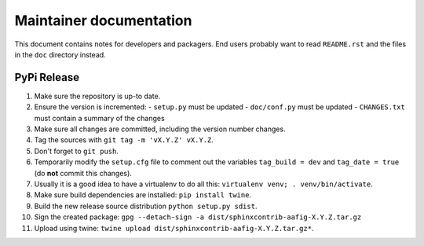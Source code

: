 
========================
Maintainer documentation
========================

This document contains notes for developers and packagers. End users probably
want to read ``README.rst`` and the files in the ``doc`` directory instead.


PyPi Release
============

1. Make sure the repository is up-to date.
2. Ensure the version is incremented:
   - ``setup.py``  must be updated
   - ``doc/conf.py``  must be updated
   - ``CHANGES.txt``  must contain a summary of the changes
3. Make sure all changes are committed, including the version number changes.
4. Tag the sources with ``git tag -m 'vX.Y.Z' vX.Y.Z``.
5. Don't forget to ``git push``.
6. Temporarily modify the ``setup.cfg`` file to comment out the variables
   ``tag_build = dev`` and ``tag_date = true`` (do **not** commit this
   changes).
7. Usually it is a good idea to have a virtualenv to do all this:
   ``virtualenv venv; . venv/bin/activate``.
8. Make sure build dependencies are installed: ``pip install twine``.
9. Build the new release source distribution ``python setup.py sdist``.
10. Sign the created package: ``gpg --detach-sign -a
    dist/sphinxcontrib-aafig-X.Y.Z.tar.gz``
11. Upload using twine: ``twine upload
    dist/sphinxcontrib-aafig-X.Y.Z.tar.gz*``.

.. vim: set filetype=rst :
